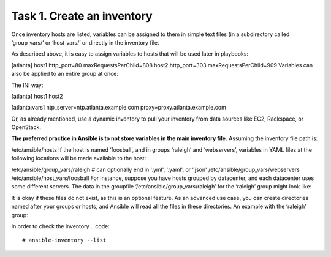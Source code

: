 Task 1. Create an inventory
===========================

Once inventory hosts are listed, variables can be assigned to them in simple text files (in a subdirectory called ‘group_vars/’ or ‘host_vars/’ or directly in the inventory file.

As described above, it is easy to assign variables to hosts that will be used later in playbooks:

.. code::
[atlanta]
host1 http_port=80 maxRequestsPerChild=808
host2 http_port=303 maxRequestsPerChild=909
Variables can also be applied to an entire group at once:

The INI way:

.. code::
[atlanta]
host1
host2

[atlanta:vars]
ntp_server=ntp.atlanta.example.com
proxy=proxy.atlanta.example.com

Or, as already mentioned, use a dynamic inventory to pull your inventory from data sources like EC2, Rackspace, or OpenStack.


**The preferred practice in Ansible is to not store variables in the main inventory file.**
Assuming the inventory file path is:

/etc/ansible/hosts
If the host is named ‘foosball’, and in groups ‘raleigh’ and ‘webservers’, variables in YAML files at the following locations will be made available to the host:

/etc/ansible/group_vars/raleigh # can optionally end in '.yml', '.yaml', or '.json'
/etc/ansible/group_vars/webservers
/etc/ansible/host_vars/foosball
For instance, suppose you have hosts grouped by datacenter, and each datacenter uses some different servers. The data in the groupfile ‘/etc/ansible/group_vars/raleigh’ for the ‘raleigh’ group might look like:

.. code::
	---
	ntp_server: acme.example.org
	database_server: storage.example.org

It is okay if these files do not exist, as this is an optional feature.
As an advanced use case, you can create directories named after your groups or hosts, and Ansible will read all the files in these directories. An example with the ‘raleigh’ group:

.. code::
	/etc/ansible/group_vars/raleigh/db_settings
	/etc/ansible/group_vars/raleigh/cluster_settings


In order to check the inventory
.. code::
	# ansible-inventory --list







